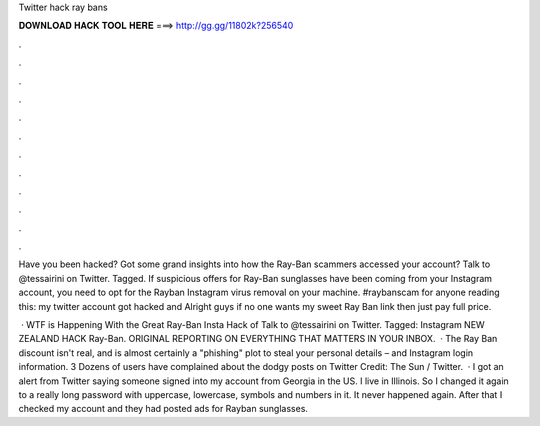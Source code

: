 Twitter hack ray bans



𝐃𝐎𝐖𝐍𝐋𝐎𝐀𝐃 𝐇𝐀𝐂𝐊 𝐓𝐎𝐎𝐋 𝐇𝐄𝐑𝐄 ===> http://gg.gg/11802k?256540



.



.



.



.



.



.



.



.



.



.



.



.

Have you been hacked? Got some grand insights into how the Ray-Ban scammers accessed your account? Talk to @tessairini on Twitter. Tagged. If suspicious offers for Ray-Ban sunglasses have been coming from your Instagram account, you need to opt for the Rayban Instagram virus removal on your machine. #raybanscam for anyone reading this: my twitter account got hacked and Alright guys if no one wants my sweet Ray Ban link then just pay full price.

 · WTF is Happening With the Great Ray-Ban Insta Hack of Talk to @tessairini on Twitter. Tagged: Instagram NEW ZEALAND HACK Ray-Ban. ORIGINAL REPORTING ON EVERYTHING THAT MATTERS IN YOUR INBOX.  · The Ray Ban discount isn't real, and is almost certainly a "phishing" plot to steal your personal details – and Instagram login information. 3 Dozens of users have complained about the dodgy posts on Twitter Credit: The Sun / Twitter.  · I got an alert from Twitter saying someone signed into my account from Georgia in the US. I live in Illinois. So I changed it again to a really long password with uppercase, lowercase, symbols and numbers in it. It never happened again. After that I checked my account and they had posted ads for Rayban sunglasses.

